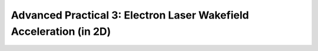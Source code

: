 Advanced Practical 3: Electron Laser Wakefield Acceleration (in 2D)
------------------------------------------------------------------------------

